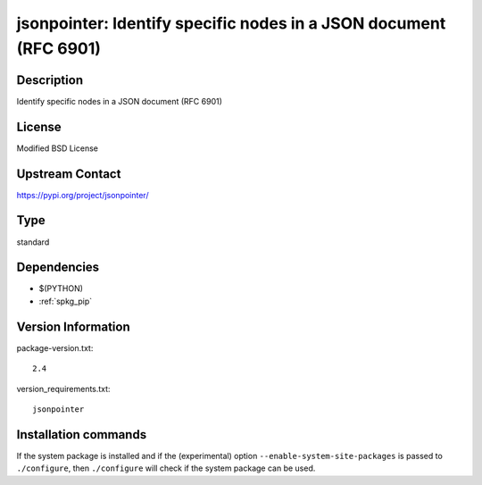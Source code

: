 .. _spkg_jsonpointer:

jsonpointer: Identify specific nodes in a JSON document (RFC 6901)
==================================================================

Description
-----------

Identify specific nodes in a JSON document (RFC 6901)

License
-------

Modified BSD License

Upstream Contact
----------------

https://pypi.org/project/jsonpointer/



Type
----

standard


Dependencies
------------

- $(PYTHON)
- :ref:`spkg_pip`

Version Information
-------------------

package-version.txt::

    2.4

version_requirements.txt::

    jsonpointer

Installation commands
---------------------

.. tab:: PyPI:

   .. CODE-BLOCK:: bash

       $ pip install jsonpointer

.. tab:: Sage distribution:

   .. CODE-BLOCK:: bash

       $ sage -i jsonpointer


If the system package is installed and if the (experimental) option
``--enable-system-site-packages`` is passed to ``./configure``, then 
``./configure`` will check if the system package can be used.
